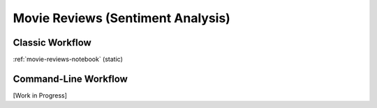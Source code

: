.. _movie-reviews:

**********************************
Movie Reviews (Sentiment Analysis)
**********************************

..  Large Movie Review Dataset v1.0

Classic Workflow
================

:ref:`movie-reviews-notebook` (static)


..  conda create --name p3+pyss3 python=3
..  conda activate p3+pyss3
..  pip install pyss3


..  source activate p3+pyss3
..  conda install ipykernel
..  jupyter notebook


Command-Line Workflow
=====================

[Work in Progress]


